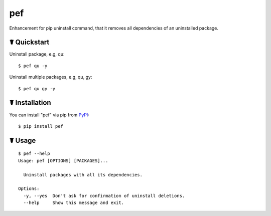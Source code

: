 pef
===

.. image:: https://img.shields.io/pypi/l/pef.svg
    :target: https://pypi.python.org/pypi/pef

.. image:: https://img.shields.io/pypi/v/pef.svg
    :target: https://pypi.python.org/pypi/pef

.. image:: https://img.shields.io/pypi/pyversions/pef.svg
    :target: https://pypi.python.org/pypi/pef

Enhancement for pip uninstall command, that it removes all dependencies of an uninstalled package.

☤ Quickstart
------------

Uninstall package, e.g, qu:

::

    $ pef qu -y

Uninstall multiple packages, e.g, qu, gy:

::

    $ pef qu gy -y

☤ Installation
--------------

You can install "pef" via pip from `PyPI <https://pypi.python.org/pypi/pef>`_:

::

    $ pip install pef
	
☤ Usage
-------

::

    $ pef --help
    Usage: pef [OPTIONS] [PACKAGES]...

      Uninstall packages with all its dependencies.

    Options:
      -y, --yes  Don't ask for confirmation of uninstall deletions.
      --help     Show this message and exit.
